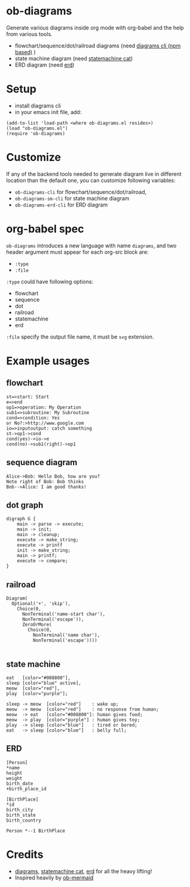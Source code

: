 * ob-diagrams
Generate various diagrams inside org mode with org-babel and the help from various tools.
- flowchart/sequence/dot/railroad diagrams (need [[https://github.com/francoislaberge/diagrams][diagrams cli (npm based)]] )
- state machine diagram (need [[https://github.com/sverweij/state-machine-cat][statemachine cat]])
- ERD diagram (need [[https://github.com/BurntSushi/erd][erd]])

* Setup
- install diagrams cli
- in your emacs init file, add:
#+BEGIN_SRC elisp
(add-to-list 'load-path <where ob-diagrams.el resides>)
(load "ob-diagrams.el")
(require 'ob-diagrams)
#+END_SRC

* Customize
If any of the backend tools needed to generate diagram live in different
location than the default one, you can customize following variables:
- ~ob-diagrams-cli~ for flowchart/sequence/dot/railroad,
- ~ob-diagrams-sm-cli~ for state machine diagram
- ~ob-diagrams-erd-cli~ for ERD diagram
 
* org-babel spec
~ob-diagrams~ introduces a new language with name ~diagrams~,
and two header argument must appear for each org-src block are:
- ~:type~
- ~:file~

~:type~ could have following options:
- flowchart
- sequence
- dot
- railroad
- statemachine
- erd

~:file~ specify the output file name, it must be ~svg~ extension.

* Example usages
** flowchart
#+BEGIN_SRC diagrams :type flowchart :file flowchart.svg :exports both
st=>start: Start
e=>end
op1=>operation: My Operation
sub1=>subroutine: My Subroutine
cond=>condition: Yes
or No?:>http://www.google.com
io=>inputoutput: catch something
st->op1->cond
cond(yes)->io->e
cond(no)->sub1(right)->op1
#+END_SRC

#+RESULTS:
[[file:flowchart.svg]]

** sequence diagram
#+BEGIN_SRC diagrams :type sequence :file sequence.svg :exports both
Alice->Bob: Hello Bob, how are you?
Note right of Bob: Bob thinks
Bob-->Alice: I am good thanks!
#+END_SRC

#+RESULTS:
[[file:sequence.svg]]

** dot graph
#+BEGIN_SRC diagrams :type dot :file dot.svg :exports both
digraph G {
    main -> parse -> execute;
    main -> init;
    main -> cleanup;
    execute -> make_string;
    execute -> printf
    init -> make_string;
    main -> printf;
    execute -> compare;
}
#+END_SRC

#+RESULTS:
[[file:dot.svg]]

** railroad
#+BEGIN_SRC diagrams :type railroad :file railroad.svg :exports both
Diagram(
  Optional('+', 'skip'),
    Choice(0,
      NonTerminal('name-start char'),
      NonTerminal('escape')),
      ZeroOrMore(
        Choice(0,
          NonTerminal('name char'),
          NonTerminal('escape'))))

#+END_SRC

#+RESULTS:
[[file:railroad.svg]]

** state machine
#+BEGIN_SRC diagrams :type statemachine :file sm.svg :exports both
eat   [color="#008800"],
sleep [color="blue" active],
meow  [color="red"],
play  [color="purple"];

sleep -> meow  [color="red"]    : wake up;
meow  -> meow  [color="red"]    : no response from human;
meow  -> eat   [color="#008800"]: human gives food;
meow  -> play  [color="purple"] : human gives toy;
play  -> sleep [color="blue"]   : tired or bored;
eat   -> sleep [color="blue"]   : belly full;
#+END_SRC

#+RESULTS:
[[file:sm.svg]]

** ERD
#+BEGIN_SRC diagrams :type erd :file erd.svg :exports both
[Person]
*name
height
weight
birth_date
+birth_place_id

[BirthPlace]
*id
birth_city
birth_state
birth_country

Person *--1 BirthPlace
#+END_SRC

#+RESULTS:
[[file:erd.svg]]

* Credits
- [[https://github.com/francoislaberge/diagrams][diagrams]], [[https://github.com/sverweij/state-machine-cat][statemachine cat]], [[https://github.com/BurntSushi/erd][erd]] for all the heavy lifting!
- Inspired heavily by [[https://github.com/arnm/ob-mermaid][ob-mermaid]]
